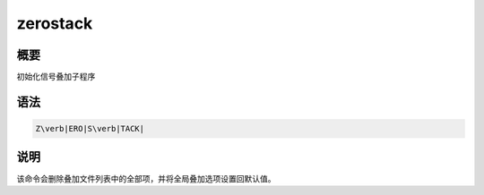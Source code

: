 .. _sss:zerostack:

zerostack
=========

概要
----

初始化信号叠加子程序

语法
----

.. code:: bash

    Z\verb|ERO|S\verb|TACK|

说明
----

该命令会删除叠加文件列表中的全部项，并将全局叠加选项设置回默认值。
